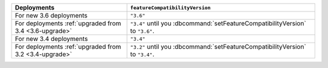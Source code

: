 .. list-table::
   :header-rows: 1
   :widths: 38 62

   * - Deployments
     - ``featureCompatibilityVersion``

   * - For new 3.6 deployments
     - ``"3.6"``

   * - For deployments :ref:`upgraded from 3.4 <3.6-upgrade>`
   
     - ``"3.4"`` until you :dbcommand:`setFeatureCompatibilityVersion`
       to ``"3.6"``.

   * - For new 3.4 deployments
     - ``"3.4"``

   * - For deployments :ref:`upgraded from 3.2 <3.4-upgrade>`
   
     - ``"3.2"`` until you :dbcommand:`setFeatureCompatibilityVersion`
       to ``"3.4"``.
